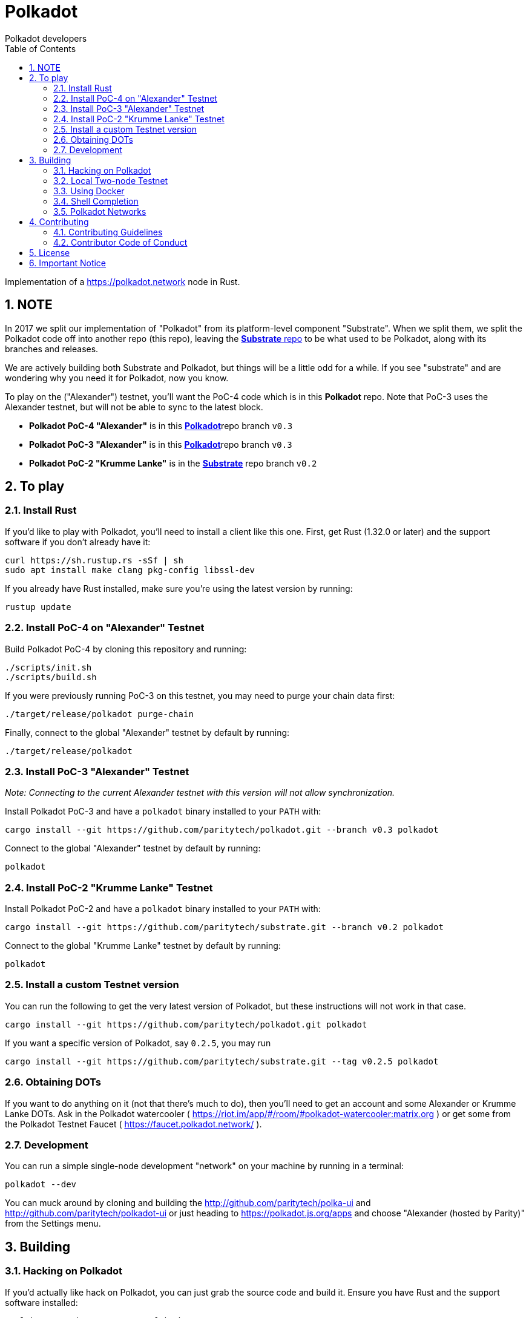 = Polkadot
:Author: Polkadot developers
:Revision: 0.3.0
:toc:
:sectnums:

Implementation of a https://polkadot.network node in Rust.

== NOTE

In 2017 we split our implementation of "Polkadot" from its platform-level component "Substrate". When we split them, we split the Polkadot code off into another repo (this repo), leaving the link:https://github.com/paritytech/substrate[**Substrate** repo] to be what used to be Polkadot, along with its branches and releases.

We are actively building both Substrate and Polkadot, but things will be a little odd for a while.  If you see "substrate" and are wondering why you need it for Polkadot, now you know.

To play on the ("Alexander") testnet, you'll want the PoC-4 code which is in this **Polkadot** repo.  Note that PoC-3 uses the Alexander testnet, but will not be able to sync to the latest block.

* **Polkadot PoC-4 "Alexander"** is in this link:https://github.com/paritytech/polkadot/tree/v0.4[**Polkadot**]repo branch `v0.3`

* **Polkadot PoC-3 "Alexander"** is in this link:https://github.com/paritytech/polkadot/tree/v0.3[**Polkadot**]repo branch `v0.3`

* **Polkadot PoC-2 "Krumme Lanke"** is in the link:https://github.com/paritytech/substrate/tree/v0.2[**Substrate**] repo branch `v0.2`


== To play

=== Install Rust
If you'd like to play with Polkadot, you'll need to install a client like this
one. First, get Rust (1.32.0 or later) and the support software if you don't already have it:

[source, shell]
----
curl https://sh.rustup.rs -sSf | sh
sudo apt install make clang pkg-config libssl-dev
----

If you already have Rust installed, make sure you're using the latest version by running:


[source, shell]
----
rustup update
----

=== Install PoC-4 on "Alexander" Testnet

Build Polkadot PoC-4 by cloning this repository and running:

```bash
./scripts/init.sh
./scripts/build.sh
```

If you were previously running PoC-3 on this testnet, you may need to purge your chain data first:

```bash
./target/release/polkadot purge-chain
```

Finally, connect to the global "Alexander" testnet by default by running:

```bash
./target/release/polkadot
```

=== Install PoC-3 "Alexander" Testnet

_Note: Connecting to the current Alexander testnet with this version will not allow synchronization._

Install Polkadot PoC-3 and have a `polkadot` binary installed to your `PATH` with:

[source, shell]
cargo install --git https://github.com/paritytech/polkadot.git --branch v0.3 polkadot

Connect to the global "Alexander" testnet by default by running:

[source, shell]
polkadot

=== Install PoC-2 "Krumme Lanke" Testnet

Install Polkadot PoC-2 and have a `polkadot` binary installed to your `PATH` with:

[source, shell]
cargo install --git https://github.com/paritytech/substrate.git --branch v0.2 polkadot

Connect to the global "Krumme Lanke" testnet by default by running:

[source, shell]
polkadot

=== Install a custom Testnet version

You can run the following to get the very latest version of Polkadot, but these instructions will not work in that case.

[source, shell]
cargo install --git https://github.com/paritytech/polkadot.git polkadot

If you want a specific version of Polkadot, say `0.2.5`, you may run

[source, shell]
cargo install --git https://github.com/paritytech/substrate.git --tag v0.2.5 polkadot

=== Obtaining DOTs

If you want to do anything on it (not that there's much to do), then you'll need to get an account and some Alexander or Krumme Lanke DOTs. Ask in the Polkadot watercooler ( https://riot.im/app/#/room/#polkadot-watercooler:matrix.org ) or get some from the Polkadot Testnet Faucet ( https://faucet.polkadot.network/ ).

=== Development

You can run a simple single-node development "network" on your machine by
running in a terminal:

[source, shell]
polkadot --dev

You can muck around by cloning and building the http://github.com/paritytech/polka-ui and http://github.com/paritytech/polkadot-ui or just heading to https://polkadot.js.org/apps and choose "Alexander (hosted by Parity)" from the Settings menu.


== Building

=== Hacking on Polkadot

If you'd actually like hack on Polkadot, you can just grab the source code and build it. Ensure you have Rust and the support software installed:

[source, shell]
----
curl https://sh.rustup.rs -sSf | sh
rustup update nightly
rustup target add wasm32-unknown-unknown --toolchain nightly
rustup update stable
cargo install --git https://github.com/alexcrichton/wasm-gc
sudo apt install cmake pkg-config libssl-dev git clang
----

Then, grab the Polkadot source code:

[source, shell]
----
git clone https://github.com/paritytech/polkadot.git
cd polkadot
----

Then build the code:

[source, shell]
----
./scripts/build.sh  # Builds the WebAssembly binaries
cargo build # Builds all native code
----

You can run the tests if you like:

[source, shell]
cargo test --all

You can start a development chain with:

[source, shell]
cargo run -- --dev

Detailed logs may be shown by running the node with the following environment variables set:

[source, shell]
RUST_LOG=debug RUST_BACKTRACE=1 cargo run —- --dev

=== Local Two-node Testnet

If you want to see the multi-node consensus algorithm in action locally, then you can create a local testnet. You'll need two terminals open. In one, run:

[source, shell]
polkadot --chain=local --validator --key Alice -d /tmp/alice

And in the other, run:

[source, shell]
polkadot --chain=local --validator --key Bob -d /tmp/bob --port 30334 --bootnodes '/ip4/127.0.0.1/tcp/30333/p2p/ALICE_BOOTNODE_ID_HERE'

Ensure you replace `ALICE_BOOTNODE_ID_HERE` with the node ID from the output of the first terminal.

=== Using Docker
link:doc/docker.adoc[Using Docker]

=== Shell Completion
link:doc/shell-completion.adoc[Shell Completion]

=== Polkadot Networks
link:doc/networks/networks.adoc[Polkadot Networks]

== Contributing

=== Contributing Guidelines

link:CONTRIBUTING.adoc[Contribution Guidelines]

=== Contributor Code of Conduct

link:CODE_OF_CONDUCT.adoc[Code of Conduct]

== License

https://github.com/paritytech/polkadot/blob/master/LICENSE[LICENSE]

== Important Notice

https://polkadot.network/testnetdisclaimer
